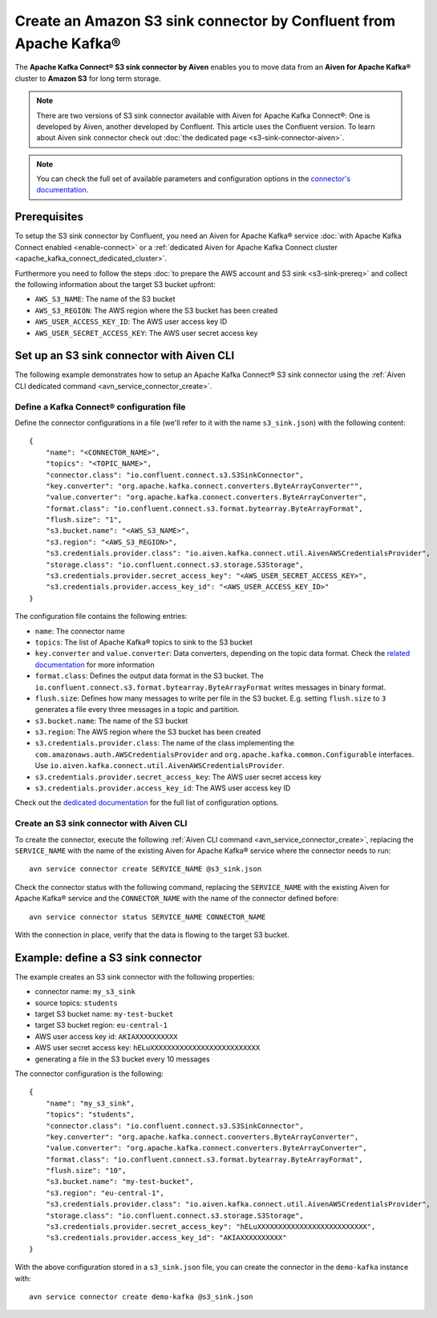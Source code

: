 Create an Amazon S3 sink connector by Confluent from Apache Kafka®
==================================================================

The **Apache Kafka Connect® S3 sink connector by Aiven** enables you to move data from an **Aiven for Apache Kafka®** cluster to **Amazon S3** for long term storage.

.. Note::

    There are two versions of S3 sink connector available with Aiven for Apache Kafka Connect®: One is developed by Aiven, another developed by Confluent. This article uses the Confluent version. To learn about Aiven sink connector check out :doc:`the dedicated page <s3-sink-connector-aiven>`.

.. note::

    You can check the full set of available parameters and configuration options in the `connector's documentation <https://docs.confluent.io/current/connect/kafka-connect-s3/>`_.

Prerequisites
-------------

To setup the S3 sink connector by Confluent, you need an Aiven for Apache Kafka® service :doc:`with Apache Kafka Connect enabled <enable-connect>` or a :ref:`dedicated Aiven for Apache Kafka Connect cluster <apache_kafka_connect_dedicated_cluster>`.

Furthermore you need to follow the steps :doc:`to prepare the AWS account and S3 sink <s3-sink-prereq>` and collect the following information about the target S3 bucket upfront:

* ``AWS_S3_NAME``: The name of the S3 bucket
* ``AWS_S3_REGION``: The AWS region where the S3 bucket has been created
* ``AWS_USER_ACCESS_KEY_ID``: The AWS user access key ID
* ``AWS_USER_SECRET_ACCESS_KEY``: The AWS user secret access key

Set up an S3 sink connector with Aiven CLI
------------------------------------------

The following example demonstrates how to setup an Apache Kafka Connect® S3 sink connector using the :ref:`Aiven CLI dedicated command <avn_service_connector_create>`.

Define a Kafka Connect® configuration file
''''''''''''''''''''''''''''''''''''''''''

Define the connector configurations in a file (we'll refer to it with the name ``s3_sink.json``) with the following content:

::

    {
        "name": "<CONNECTOR_NAME>",
        "topics": "<TOPIC_NAME>",
        "connector.class": "io.confluent.connect.s3.S3SinkConnector",
        "key.converter": "org.apache.kafka.connect.converters.ByteArrayConverter"",
        "value.converter": "org.apache.kafka.connect.converters.ByteArrayConverter",
        "format.class": "io.confluent.connect.s3.format.bytearray.ByteArrayFormat",
        "flush.size": "1",
        "s3.bucket.name": "<AWS_S3_NAME>",
        "s3.region": "<AWS_S3_REGION>",
        "s3.credentials.provider.class": "io.aiven.kafka.connect.util.AivenAWSCredentialsProvider",
        "storage.class": "io.confluent.connect.s3.storage.S3Storage",
        "s3.credentials.provider.secret_access_key": "<AWS_USER_SECRET_ACCESS_KEY>",
        "s3.credentials.provider.access_key_id": "<AWS_USER_ACCESS_KEY_ID>"
    }

The configuration file contains the following entries:

* ``name``: The connector name
* ``topics``: The list of Apache Kafka® topics to sink to the S3 bucket
* ``key.converter`` and ``value.converter``: Data converters, depending on the topic data format. Check the `related documentation <https://docs.confluent.io/5.0.0/connect/kafka-connect-s3/index.html>`_ for more information
* ``format.class``: Defines the output data format in the S3 bucket. The ``io.confluent.connect.s3.format.bytearray.ByteArrayFormat`` writes messages in binary format.
* ``flush.size``: Defines how many messages to write per file in the S3 bucket. E.g. setting ``flush.size`` to ``3`` generates a file every three messages in a topic and partition.
* ``s3.bucket.name``: The name of the S3 bucket
* ``s3.region``: The AWS region where the S3 bucket has been created
* ``s3.credentials.provider.class``: The name of the class implementing the ``com.amazonaws.auth.AWSCredentialsProvider`` and ``org.apache.kafka.common.Configurable`` interfaces. Use ``io.aiven.kafka.connect.util.AivenAWSCredentialsProvider``.
* ``s3.credentials.provider.secret_access_key``: The AWS user secret access key
* ``s3.credentials.provider.access_key_id``: The AWS user access key ID

Check out the `dedicated documentation <https://docs.confluent.io/5.0.0/connect/kafka-connect-s3/index.html>`_ for the full list of configuration options.


Create an S3 sink connector with Aiven CLI
''''''''''''''''''''''''''''''''''''''''''

To create the connector, execute the following :ref:`Aiven CLI command <avn_service_connector_create>`, replacing the ``SERVICE_NAME`` with the name of the existing Aiven for Apache Kafka® service where the connector needs to run:

:: 

    avn service connector create SERVICE_NAME @s3_sink.json

Check the connector status with the following command, replacing the ``SERVICE_NAME`` with the existing Aiven for Apache Kafka® service and the ``CONNECTOR_NAME`` with the name of the connector defined before:

::

    avn service connector status SERVICE_NAME CONNECTOR_NAME

With the connection in place, verify that the data is flowing to the target S3 bucket.


Example: define a S3 sink connector
-----------------------------------

The example creates an S3 sink connector with the following properties:

* connector name: ``my_s3_sink``
* source topics: ``students``
* target S3 bucket name: ``my-test-bucket``
* target S3 bucket region: ``eu-central-1``
* AWS user access key id: ``AKIAXXXXXXXXXX``
* AWS user secret access key: ``hELuXXXXXXXXXXXXXXXXXXXXXXXXXX``
* generating a file in the S3 bucket every 10 messages

The connector configuration is the following:

::

    {
        "name": "my_s3_sink",
        "topics": "students",
        "connector.class": "io.confluent.connect.s3.S3SinkConnector",
        "key.converter": "org.apache.kafka.connect.converters.ByteArrayConverter",
        "value.converter": "org.apache.kafka.connect.converters.ByteArrayConverter",
        "format.class": "io.confluent.connect.s3.format.bytearray.ByteArrayFormat",
        "flush.size": "10",
        "s3.bucket.name": "my-test-bucket",
        "s3.region": "eu-central-1",
        "s3.credentials.provider.class": "io.aiven.kafka.connect.util.AivenAWSCredentialsProvider",
        "storage.class": "io.confluent.connect.s3.storage.S3Storage",
        "s3.credentials.provider.secret_access_key": "hELuXXXXXXXXXXXXXXXXXXXXXXXXXX",
        "s3.credentials.provider.access_key_id": "AKIAXXXXXXXXXX"
    }

With the above configuration stored in a ``s3_sink.json`` file, you can create the connector in the ``demo-kafka`` instance with:

::

    avn service connector create demo-kafka @s3_sink.json

